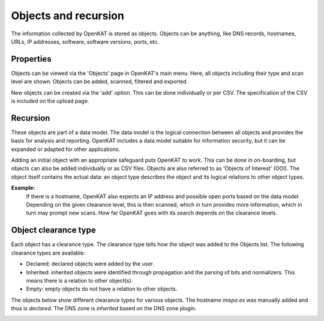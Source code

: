 Objects and recursion
=====================

The information collected by OpenKAT is stored as objects.
Objects can be anything, like DNS records, hostnames, URLs, IP addresses, software, software versions, ports, etc.


Properties
----------
Objects can be viewed via the 'Objects' page in OpenKAT's main menu. Here, all objects including their type and scan level are shown.
Objects can be added, scanned, filtered and exported.

New objects can be created via the 'add' option. This can be done individually or per CSV.
The specification of the CSV is included on the upload page.


Recursion
---------
These objects are part of a data model. The data model is the logical connection between all objects and provides the basis for analysis and reporting.
OpenKAT includes a data model suitable for information security, but it can be expanded or adapted for other applications.

Adding an initial object with an appropriate safeguard puts OpenKAT to work. This can be done in on-boarding,
but objects can also be added individually or as CSV files. Objects are also referred to as 'Objects of Interest' (OOI).
The object itself contains the actual data: an object type describes the object and its logical relations to other object types.

**Example:**
  If there is a hostname, OpenKAT also expects an IP address and possible open ports based on the data model.
  Depending on the given clearance level, this is then scanned, which in turn provides more information, which in turn may prompt new scans.
  How far OpenKAT goes with its search depends on the clearance levels.


Object clearance type
---------------------
Each object has a clearance type. The clearance type tells how the object was added to the Objects list. The following clearance types are available:

- Declared: declared objects were added by the user.
- Inherited: inherited objects were identified through propagation and the parsing of bits and normalizers. This means there is a relation to other object(s).
- Empty: empty objects do not have a relation to other objects.

The objects below show different clearance types for various objects. The hostname `mispo.es` was manually added and thus is `declared`.
The DNS zone is `inherited` based on the DNS zone plugin.

.. image:: img/objects-clearance-types.png
  :alt: different object clearance types
